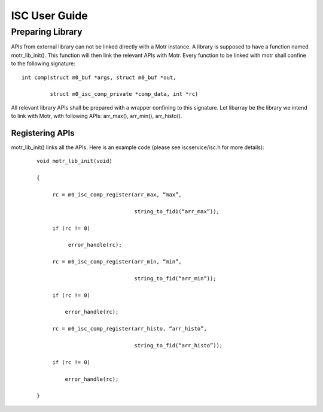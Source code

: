 ================
ISC User Guide
================

******************
Preparing Library
******************

APIs from external library can not be linked directly with a Motr instance. A library is supposed to have a function named motr_lib_init(). This function will then link the relevant APIs with Motr. Every function to be linked with motr shall confine to the following signature:

::

 int comp(struct m0_buf *args, struct m0_buf *out,

          struct m0_isc_comp_private *comp_data, int *rc)

All relevant library APIs shall be prepared with a wrapper confining to this signature. Let libarray be the library we intend to link with Motr, with following APIs: arr_max(), arr_min(), arr_histo().

Registering APIs
=================

motr_lib_init() links all the APIs. Here is an example code (please see iscservice/isc.h for more details):

  ::

   void motr_lib_init(void)

   {

        rc = m0_isc_comp_register(arr_max, “max”,

                                  string_to_fid1(“arr_max”));

        if (rc != 0)

             error_handle(rc);

        rc = m0_isc_comp_register(arr_min, “min”,

                                  string_to_fid(“arr_min”));

        if (rc != 0)

            error_handle(rc);

        rc = m0_isc_comp_register(arr_histo, “arr_histo”,

                                  string_to_fid(“arr_histo”));

        if (rc != 0)

            error_handle(rc);

   } 
